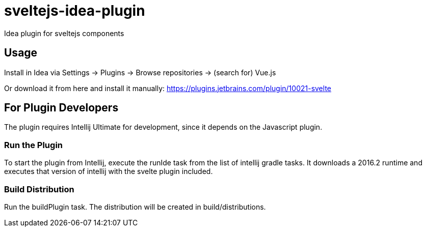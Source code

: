 # sveltejs-idea-plugin
Idea plugin for sveltejs components

## Usage
Install in Idea via Settings -> Plugins -> Browse repositories -> (search for) Vue.js

Or download it from here and install it manually: https://plugins.jetbrains.com/plugin/10021-svelte

## For Plugin Developers
The plugin requires Intellij Ultimate for development, since it depends on the Javascript plugin.

### Run the Plugin
To start the plugin from Intellij, execute the runIde task from the list of intellij gradle tasks. It downloads a 2016.2 runtime and executes that version of intellij with the svelte plugin included.

### Build Distribution
Run the buildPlugin task. The distribution will be created in build/distributions.
